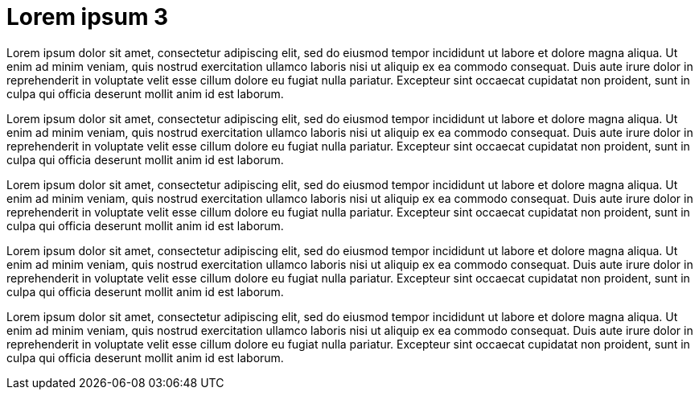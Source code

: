 = Lorem ipsum 3

Lorem ipsum dolor sit amet, consectetur adipiscing elit, sed do eiusmod tempor incididunt ut labore et dolore magna aliqua. Ut enim ad minim veniam, quis nostrud exercitation ullamco laboris nisi ut aliquip ex ea commodo consequat. Duis aute irure dolor in reprehenderit in voluptate velit esse cillum dolore eu fugiat nulla pariatur. Excepteur sint occaecat cupidatat non proident, sunt in culpa qui officia deserunt mollit anim id est laborum.

Lorem ipsum dolor sit amet, consectetur adipiscing elit, sed do eiusmod tempor incididunt ut labore et dolore magna aliqua. Ut enim ad minim veniam, quis nostrud exercitation ullamco laboris nisi ut aliquip ex ea commodo consequat. Duis aute irure dolor in reprehenderit in voluptate velit esse cillum dolore eu fugiat nulla pariatur. Excepteur sint occaecat cupidatat non proident, sunt in culpa qui officia deserunt mollit anim id est laborum.

Lorem ipsum dolor sit amet, consectetur adipiscing elit, sed do eiusmod tempor incididunt ut labore et dolore magna aliqua. Ut enim ad minim veniam, quis nostrud exercitation ullamco laboris nisi ut aliquip ex ea commodo consequat. Duis aute irure dolor in reprehenderit in voluptate velit esse cillum dolore eu fugiat nulla pariatur. Excepteur sint occaecat cupidatat non proident, sunt in culpa qui officia deserunt mollit anim id est laborum.

Lorem ipsum dolor sit amet, consectetur adipiscing elit, sed do eiusmod tempor incididunt ut labore et dolore magna aliqua. Ut enim ad minim veniam, quis nostrud exercitation ullamco laboris nisi ut aliquip ex ea commodo consequat. Duis aute irure dolor in reprehenderit in voluptate velit esse cillum dolore eu fugiat nulla pariatur. Excepteur sint occaecat cupidatat non proident, sunt in culpa qui officia deserunt mollit anim id est laborum.

Lorem ipsum dolor sit amet, consectetur adipiscing elit, sed do eiusmod tempor incididunt ut labore et dolore magna aliqua. Ut enim ad minim veniam, quis nostrud exercitation ullamco laboris nisi ut aliquip ex ea commodo consequat. Duis aute irure dolor in reprehenderit in voluptate velit esse cillum dolore eu fugiat nulla pariatur. Excepteur sint occaecat cupidatat non proident, sunt in culpa qui officia deserunt mollit anim id est laborum.